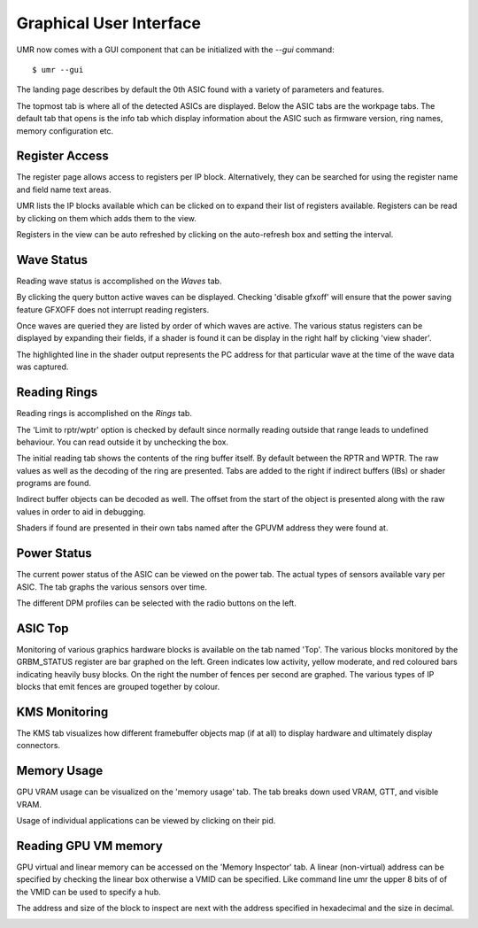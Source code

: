 ========================
Graphical User Interface
========================

UMR now comes with a GUI component that can be initialized with the *--gui* command:

::

	$ umr --gui

The landing page describes by default the 0th ASIC found with a variety of parameters and features.

.. image:: umr_gui_landing_page.png

The topmost tab is where all of the detected ASICs are displayed.  Below the ASIC tabs are the workpage tabs.
The default tab that opens is the info tab which display information about the ASIC such as firmware version, ring names,
memory configuration etc.

---------------
Register Access
---------------

The register page allows access to registers per IP block.  Alternatively,
they can be searched for using the register name and field name text
areas.

.. image:: umr_gui_register_landing.png


UMR lists the IP blocks available which can be clicked on to expand their
list of registers available.  Registers can be read by clicking on them which
adds them to the view.

.. image:: umr_gui_register_ip_block.png


Registers in the view can be auto refreshed by clicking on the auto-refresh box and setting
the interval.

.. image:: umr_gui_register_reading.png


-----------
Wave Status
-----------

Reading wave status is accomplished on the *Waves* tab.

.. image:: umr_gui_waves_landing.png

By clicking the query button active waves can be displayed.  Checking
'disable gfxoff' will ensure that the power saving feature GFXOFF does not
interrupt reading registers.

.. image:: umr_gui_waves_scanning.png

Once waves are queried they are listed by order of which waves are active.  The various
status registers can be displayed by expanding their fields, if a shader is
found it can be display in the right half by clicking 'view shader'.

.. image:: umr_gui_waves_shader.png

The highlighted line in the shader output represents the PC address for that particular
wave at the time of the wave data was captured.


-------------
Reading Rings
-------------

Reading rings is accomplished on the *Rings* tab.

.. image:: umr_gui_rings_landing.png

The 'Limit to rptr/wptr' option is checked by default since normally reading
outside that range leads to undefined behaviour.  You can read outside it
by unchecking the box.

.. image:: umr_gui_rings_page1.png

The initial reading tab shows the contents of the ring buffer itself.  By default
between the RPTR and WPTR.  The raw values as well as the decoding of the ring
are presented.  Tabs are added to the right if indirect buffers (IBs) or
shader programs are found.

.. image:: umr_gui_rings_page2.png

Indirect buffer objects can be decoded as well.  The offset from the
start of the object is presented along with the raw values in order
to aid in debugging.

.. image:: umr_gui_rings_page3.png

Shaders if found are presented in their own tabs named after the
GPUVM address they were found at.

------------
Power Status
------------

The current power status of the ASIC can be viewed on the power tab.
The actual types of sensors available vary per ASIC.  The tab graphs
the various sensors over time.

.. image:: umr_gui_power_landing.png


The different DPM profiles can be selected with the radio buttons on
the left.

--------
ASIC Top
--------

Monitoring of various graphics hardware blocks is available on the
tab named 'Top'.  The various blocks monitored by the GRBM_STATUS register
are bar graphed on the left.  Green indicates low activity, yellow moderate,
and red coloured bars indicating heavily busy blocks.  On the right
the number of fences per second are graphed.  The various types of
IP blocks that emit fences are grouped together by colour.

.. image:: umr_gui_top_landing.png


--------------
KMS Monitoring
--------------

The KMS tab visualizes how different framebuffer objects map (if at all)
to display hardware and ultimately display connectors.

.. image:: umr_gui_kms_landing.png


------------
Memory Usage
------------

GPU VRAM usage can be visualized on the 'memory usage' tab.  The tab
breaks down used VRAM, GTT, and visible VRAM.

.. image:: umr_gui_vram_usage.png

Usage of individual applications can be viewed by clicking on their
pid.

.. image:: umr_gui_vram_usage_page2.png


---------------------
Reading GPU VM memory
---------------------

GPU virtual and linear memory can be accessed on the 'Memory Inspector'
tab.  A linear (non-virtual) address can be specified by checking the
linear box otherwise a VMID can be specified.  Like command line umr
the upper 8 bits of of the VMID can be used to specify a hub.

The address and size of the block to inspect are next with the
address specified in hexadecimal and the size in decimal.

.. image:: umr_gui_reading_vm.png

